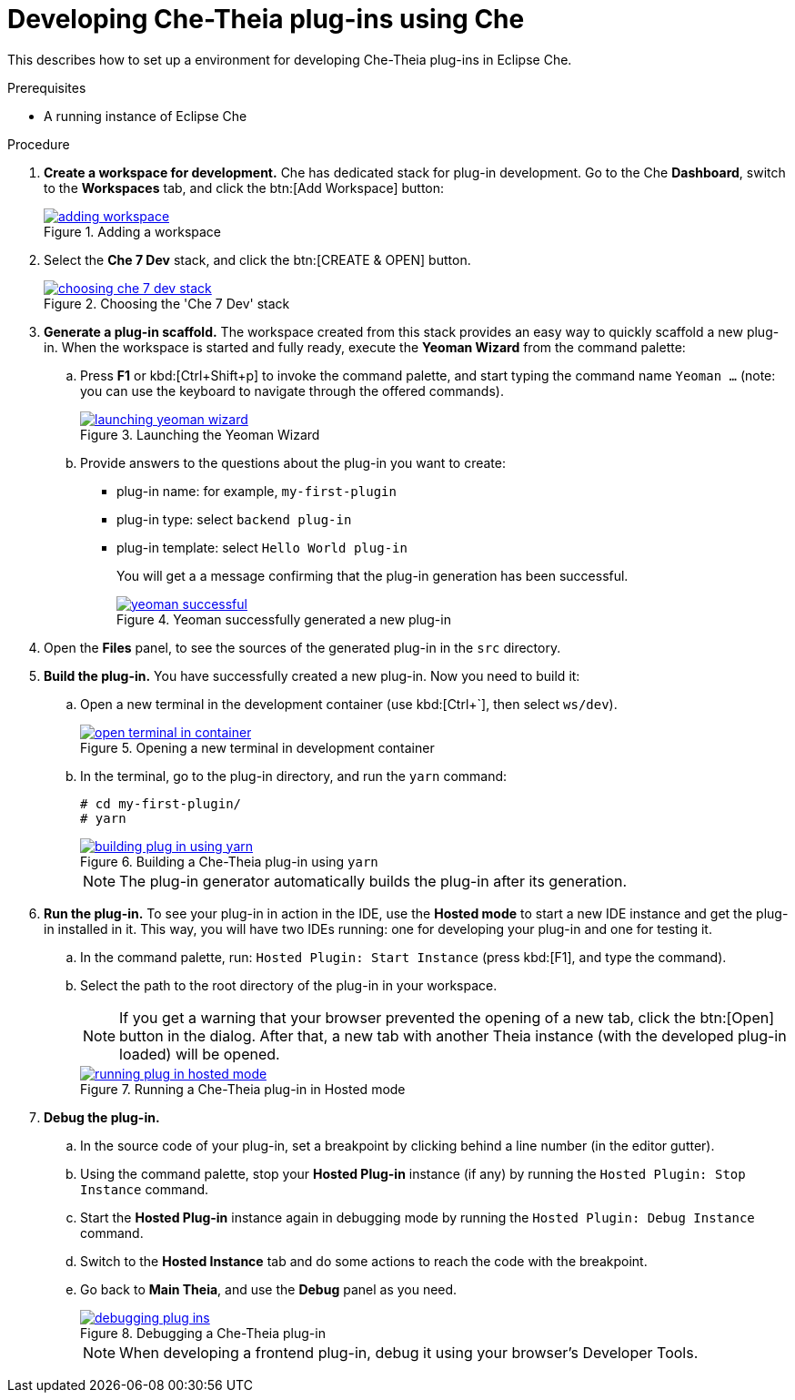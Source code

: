 [id="developing-che-theia-plug-ins-using-che_{context}"]
= Developing Che-Theia plug-ins using Che

This describes how to set up a environment for developing Che-Theia plug-ins in Eclipse Che.


.Prerequisites

* A running instance of Eclipse Che


.Procedure

. *Create a workspace for development.* Che has dedicated stack for plug-in development. Go to the Che *Dashboard*, switch to the *Workspaces* tab, and click the btn:[Add Workspace] button:
+
.Adding a workspace
image::extensibility/adding-workspace.png[link="{imagesdir}/extensibility/adding-workspace.png"]

. Select the *Che 7 Dev* stack, and click the btn:[CREATE & OPEN] button.
+
.Choosing the 'Che 7 Dev' stack
image::extensibility/choosing-che-7-dev-stack.png[link="{imagesdir}/extensibility/choosing-che-7-dev-stack.png"]

. *Generate a plug-in scaffold.* The workspace created from this stack provides an easy way to quickly scaffold a new plug-in. When the workspace is started and fully ready, execute the *Yeoman Wizard* from the command palette:
+
.. Press *F1* or kbd:[Ctrl+Shift+p] to invoke the command palette, and start typing the command name `Yeoman ...` (note: you can use the keyboard to navigate through the offered commands).
+
.Launching the Yeoman Wizard
image::extensibility/launching-yeoman-wizard.png[link="{imagesdir}/extensibility/launching-yeoman-wizard.png"]
+
.. Provide answers to the questions about the plug-in you want to create: 
+
* plug-in name: for example, `my-first-plugin`
* plug-in type: select `backend plug-in`
* plug-in template: select `Hello World plug-in` 
+
You will get a a message confirming that the plug-in generation has been successful.
+
.Yeoman successfully generated a new plug-in
image::extensibility/yeoman-successful.png[link="{imagesdir}/extensibility/yeoman-successful.png"]

. Open the *Files* panel, to see the sources of the generated plug-in in the `src` directory. 

. *Build the plug-in.* You have successfully created a new plug-in. Now you need to build it:
+
.. Open a new terminal in the development container (use kbd:[Ctrl+`], then select ``ws/dev``).
+
.Opening a new terminal in development container
image::extensibility/open-terminal-in-container.png[link="{imagesdir}/extensibility/open-terminal-in-container.png"]
+
.. In the terminal, go to the plug-in directory, and run the `yarn` command:
+
----
# cd my-first-plugin/
# yarn
----
+
.Building a Che-Theia plug-in using `yarn`
image::extensibility/building-plug-in-using-yarn.png[link="{imagesdir}/extensibility/building-plug-in-using-yarn.png"]
+
NOTE: The plug-in generator automatically builds the plug-in after its generation.

. *Run the plug-in.* To see your plug-in in action in the IDE, use the *Hosted mode* to start a new IDE instance and get the plug-in installed in it. This way, you will have two IDEs running: one for developing your plug-in and one for testing it.
+
.. In the command palette, run: `Hosted Plugin: Start Instance` (press kbd:[F1], and type the command).
.. Select the path to the root directory of the plug-in in your workspace.
+
NOTE: If you get a warning that your browser prevented the opening of a new tab, click the btn:[Open] button in the dialog. After that, a new tab with another Theia instance (with the developed plug-in loaded) will be opened.
+
.Running a Che-Theia plug-in in Hosted mode
image::extensibility/running-plug-in-hosted-mode.gif[link="{imagesdir}/extensibility/running-plug-in-hosted-mode.gif"]

. *Debug the plug-in.*
+
.. In the source code of your plug-in, set a breakpoint by clicking behind a line number (in the editor gutter).
.. Using the command palette, stop your *Hosted Plug-in* instance (if any) by running the `Hosted Plugin: Stop Instance` command.
.. Start the *Hosted Plug-in* instance again in debugging mode by running the `Hosted Plugin: Debug Instance` command.
.. Switch to the *Hosted Instance* tab and do some actions to reach the code with the breakpoint.
.. Go back to *Main Theia*, and use the *Debug* panel as you need.
+
.Debugging a Che-Theia plug-in
image::extensibility/debugging-plug-ins.gif[link="{imagesdir}/extensibility/debugging-plug-ins.gif"]
+
NOTE: When developing a frontend plug-in, debug it using your browser’s Developer Tools.


// .Additional resources
// 
// * A bulleted list of links to other material closely related to the contents of the procedure module.
// * For more details on writing procedure modules, see the link:https://github.com/redhat-documentation/modular-docs#modular-documentation-reference-guide[Modular Documentation Reference Guide].
// * Use a consistent system for file names, IDs, and titles. For tips, see _Anchor Names and File Names_ in link:https://github.com/redhat-documentation/modular-docs#modular-documentation-reference-guide[Modular Documentation Reference Guide].
